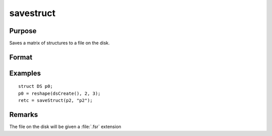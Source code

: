 
savestruct
==============================================

Purpose
----------------
Saves a matrix of structures to a file on the disk.

Format
----------------
.. function:: retcode = saveStruct(instance, file_name)

    :param instance: instances of a structure.
    :type instance: MxN matrix

    :param file_name: name of file on disk to contain matrix of structures.
    :type file_name: string

    :return retcode: 0 if successful, otherwise it will be non-zero.

    :rtype retcode: scalar

Examples
----------------

::

    struct DS p0;
    p0 = reshape(dsCreate(), 2, 3);
    retc = saveStruct(p2, "p2");

Remarks
-------

The file on the disk will be given a :file:`.fsr` extension


